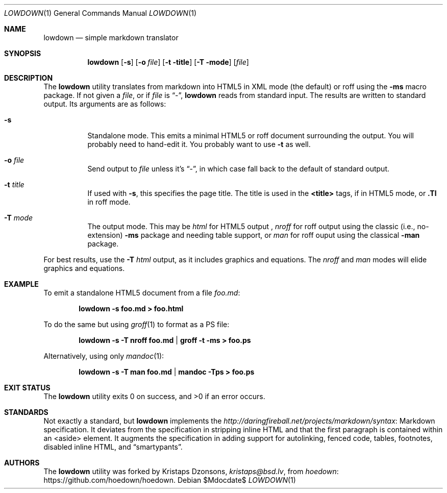 .\"	$Id$
.\"
.\" Copyright (c) 2016 Kristaps Dzonsons <kristaps@bsd.lv>
.\"
.\" Permission to use, copy, modify, and distribute this software for any
.\" purpose with or without fee is hereby granted, provided that the above
.\" copyright notice and this permission notice appear in all copies.
.\"
.\" THE SOFTWARE IS PROVIDED "AS IS" AND THE AUTHOR DISCLAIMS ALL WARRANTIES
.\" WITH REGARD TO THIS SOFTWARE INCLUDING ALL IMPLIED WARRANTIES OF
.\" MERCHANTABILITY AND FITNESS. IN NO EVENT SHALL THE AUTHOR BE LIABLE FOR
.\" ANY SPECIAL, DIRECT, INDIRECT, OR CONSEQUENTIAL DAMAGES OR ANY DAMAGES
.\" WHATSOEVER RESULTING FROM LOSS OF USE, DATA OR PROFITS, WHETHER IN AN
.\" ACTION OF CONTRACT, NEGLIGENCE OR OTHER TORTIOUS ACTION, ARISING OUT OF
.\" OR IN CONNECTION WITH THE USE OR PERFORMANCE OF THIS SOFTWARE.
.\"
.Dd $Mdocdate$
.Dt LOWDOWN 1
.Os
.Sh NAME
.Nm lowdown
.Nd simple markdown translator
.Sh SYNOPSIS
.Nm lowdown
.Op Fl s
.Op Fl o Ar file
.Op Fl t title
.Op Fl T mode
.Op Ar file
.Sh DESCRIPTION
The
.Nm
utility translates from markdown into HTML5 in XML mode (the default) or
roff using the
.Fl ms
macro package.
If not given a
.Ar file ,
or if
.Ar file
is
.Dq - ,
.Nm
reads from standard input.
The results are written to standard output.
Its arguments are as follows:
.Bl -tag -width Ds
.It Fl s
Standalone mode.
This emits a minimal HTML5 or roff document surrounding the output.
You will probably need to hand-edit it.
You probably want to use
.Fl t
as well.
.It Fl o Ar file
Send output to
.Ar file
unless it's
.Dq - ,
in which case fall back to the default of standard output.
.It Fl t Ar title
If used with
.Fl s ,
this specifies the page title.
The title is used in the
.Li <title>
tags, if in HTML5 mode, or
.Li .Tl
in roff mode.
.It Fl T Ar mode
The output mode.
This may be
.Ar html
for HTML5 output ,
.Ar nroff
for roff output using the classic (i.e., no-extension)
.Fl ms
package and needing table support, or
.Ar man
for roff ouput using the classical
.Fl man
package.
.El
.Pp
For best results, use the
.Fl T Ar html
output, as it includes graphics and equations.
The
.Ar nroff
and
.Ar man
modes will elide graphics and equations.
.Sh EXAMPLE
To emit a standalone HTML5 document from a file
.Pa foo.md :
.Pp
.Dl lowdown -s foo.md > foo.html
.Pp
To do the same but using
.Xr groff 1
to format as a PS file:
.Pp
.Dl lowdown -s -T nroff foo.md | groff -t -ms > foo.ps
.Pp
Alternatively, using only
.Xr mandoc 1 :
.Pp
.Dl lowdown -s -T man foo.md | mandoc -Tps > foo.ps
.Sh EXIT STATUS
.Ex -std
.Sh STANDARDS
Not exactly a standard, but
.Nm
implements the
.Lk Markdown http://daringfireball.net/projects/markdown/syntax
specification.
It deviates from the specification in stripping inline HTML and that the
first paragraph is contained within an <aside> element.
It augments the specification in adding support for autolinking, fenced
code, tables, footnotes, disabled inline HTML, and
.Dq smartypants .
.Sh AUTHORS
The
.Nm
utility was forked by
.An Kristaps Dzonsons ,
.Mt kristaps@bsd.lv ,
from
.Lk https://github.com/hoedown/hoedown hoedown .
